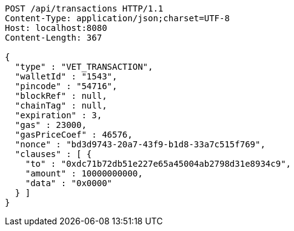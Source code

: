 [source,http,options="nowrap"]
----
POST /api/transactions HTTP/1.1
Content-Type: application/json;charset=UTF-8
Host: localhost:8080
Content-Length: 367

{
  "type" : "VET_TRANSACTION",
  "walletId" : "1543",
  "pincode" : "54716",
  "blockRef" : null,
  "chainTag" : null,
  "expiration" : 3,
  "gas" : 23000,
  "gasPriceCoef" : 46576,
  "nonce" : "bd3d9743-20a7-43f9-b1d8-33a7c515f769",
  "clauses" : [ {
    "to" : "0xdc71b72db51e227e65a45004ab2798d31e8934c9",
    "amount" : 10000000000,
    "data" : "0x0000"
  } ]
}
----